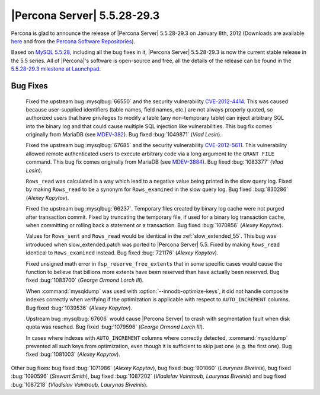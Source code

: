 .. rn:: 5.5.28-29.3

===============================
 |Percona Server| 5.5.28-29.3
===============================

Percona is glad to announce the release of |Percona Server| 5.5.28-29.3 on January 8th, 2012 (Downloads are available `here <http://www.percona.com/downloads/Percona-Server-5.5/Percona-Server-5.5.28-29.3/>`_ and from the `Percona Software Repositories <http://www.percona.com/docs/wiki/repositories:start>`_).

Based on `MySQL 5.5.28 <http://dev.mysql.com/doc/refman/5.5/en/news-5.5.28.html>`_, including all the bug fixes in it, |Percona Server| 5.5.28-29.3 is now the current stable release in the 5.5 series. All of |Percona|'s software is open-source and free, all the details of the release can be found in the `5.5.28-29.3 milestone at Launchpad <https://launchpad.net/percona-server/+milestone/5.5.28-29.3>`_. 

Bug Fixes
=========

  Fixed the upstream bug :mysqlbug:`66550` and the security vulnerability `CVE-2012-4414 <http://cve.mitre.org/cgi-bin/cvename.cgi?name=CVE-2012-4414>`_. This was caused because user-supplied identifiers (table names, field names, etc.) are not always properly quoted, so authorized users that have privileges to modify a table (any non-temporary table) can inject arbitrary SQL into the binary log and that could cause multiple SQL injection like vulnerabilities. This bug fix comes originally from MariaDB (see `MDEV-382 <https://mariadb.atlassian.net/browse/MDEV-382>`_). Bug fixed :bug:`1049871` (*Vlad Lesin*).

  Fixed the upstream bug :mysqlbug:`67685` and the security vulnerability `CVE-2012-5611 <http://cve.mitre.org/cgi-bin/cvename.cgi?name=CVE-2012-5611>`_. This vulnerability allowed remote authenticated users to execute arbitrary code via a long argument to the ``GRANT FILE`` command. This bug fix comes originally from MariaDB (see `MDEV-3884 <https://mariadb.atlassian.net/browse/MDEV-3884>`_). Bug fixed :bug:`1083377` (*Vlad Lesin*).

  ``Rows_read`` was calculated in a way which lead to a negative value being printed in the slow query log. Fixed by making ``Rows_read`` to be a synonym for ``Rows_examined`` in the slow query log. Bug fixed :bug:`830286` (*Alexey Kopytov*).

  Fixed the upstream bug :mysqlbug:`66237`. Temporary files created by binary log cache were not purged after transaction commit. Fixed by truncating the temporary file, if used for a binary log transaction cache, when committing or rolling back a statement or a transaction. Bug fixed :bug:`1070856` (*Alexey Kopytov*).

  Values for ``Rows_sent`` and ``Rows_read`` would be identical in the :ref:`slow_extended_55`. This bug was introduced when slow_extended.patch was ported to |Percona Server| 5.5. Fixed by making ``Rows_read`` identical to ``Rows_examined`` instead. Bug fixed :bug:`721176` (*Alexey Kopytov*).

  Fixed unsigned math error in ``fsp_reserve_free_extents`` that in some specific cases would cause the function to believe that billions more extents have been reserved than have actually been reserved. Bug fixed :bug:`1083700` (*George Ormond Lorch III*).

  When :command:`mysqldump` was used with :option:`--innodb-optimize-keys`, it  did not handle composite indexes correctly when verifying if the optimization is applicable with respect to ``AUTO_INCREMENT`` columns. Bug fixed :bug:`1039536` (*Alexey Kopytov*).

  Upstream bug :mysqlbug:`67606` would cause |Percona Server| to crash with segmentation fault when disk quota was reached. Bug fixed :bug:`1079596` (*George Ormond Lorch III*).

  In cases where indexes with ``AUTO_INCREMENT`` columns where correctly detected, :command:`mysqldump` prevented all such keys from optimization, even though it is sufficient to skip just one (e.g. the first one). Bug fixed :bug:`1081003` (*Alexey Kopytov*).

Other bug fixes: bug fixed :bug:`1071986` (*Alexey Kopytov*), bug fixed :bug:`901060` (*Laurynas Biveinis*), bug fixed :bug:`1090596` (*Stewart Smith*), bug fixed :bug:`1087202` (*Vladislav Vaintroub, Laurynas Biveinis*) and bug fixed :bug:`1087218` (*Vladislav Vaintroub, Laurynas Biveinis*).
